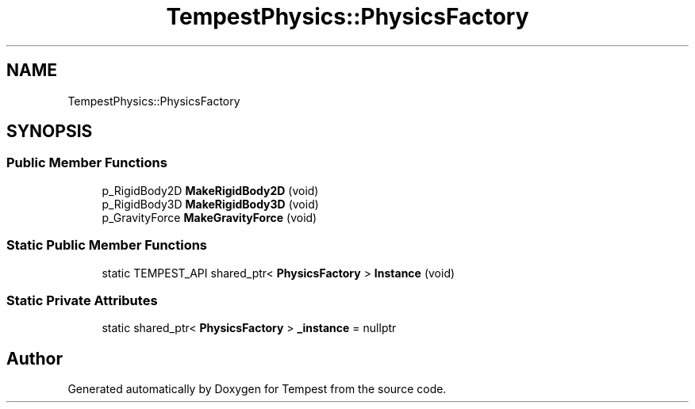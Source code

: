 .TH "TempestPhysics::PhysicsFactory" 3 "Mon Mar 2 2020" "Tempest" \" -*- nroff -*-
.ad l
.nh
.SH NAME
TempestPhysics::PhysicsFactory
.SH SYNOPSIS
.br
.PP
.SS "Public Member Functions"

.in +1c
.ti -1c
.RI "p_RigidBody2D \fBMakeRigidBody2D\fP (void)"
.br
.ti -1c
.RI "p_RigidBody3D \fBMakeRigidBody3D\fP (void)"
.br
.ti -1c
.RI "p_GravityForce \fBMakeGravityForce\fP (void)"
.br
.in -1c
.SS "Static Public Member Functions"

.in +1c
.ti -1c
.RI "static TEMPEST_API shared_ptr< \fBPhysicsFactory\fP > \fBInstance\fP (void)"
.br
.in -1c
.SS "Static Private Attributes"

.in +1c
.ti -1c
.RI "static shared_ptr< \fBPhysicsFactory\fP > \fB_instance\fP = nullptr"
.br
.in -1c

.SH "Author"
.PP 
Generated automatically by Doxygen for Tempest from the source code\&.
